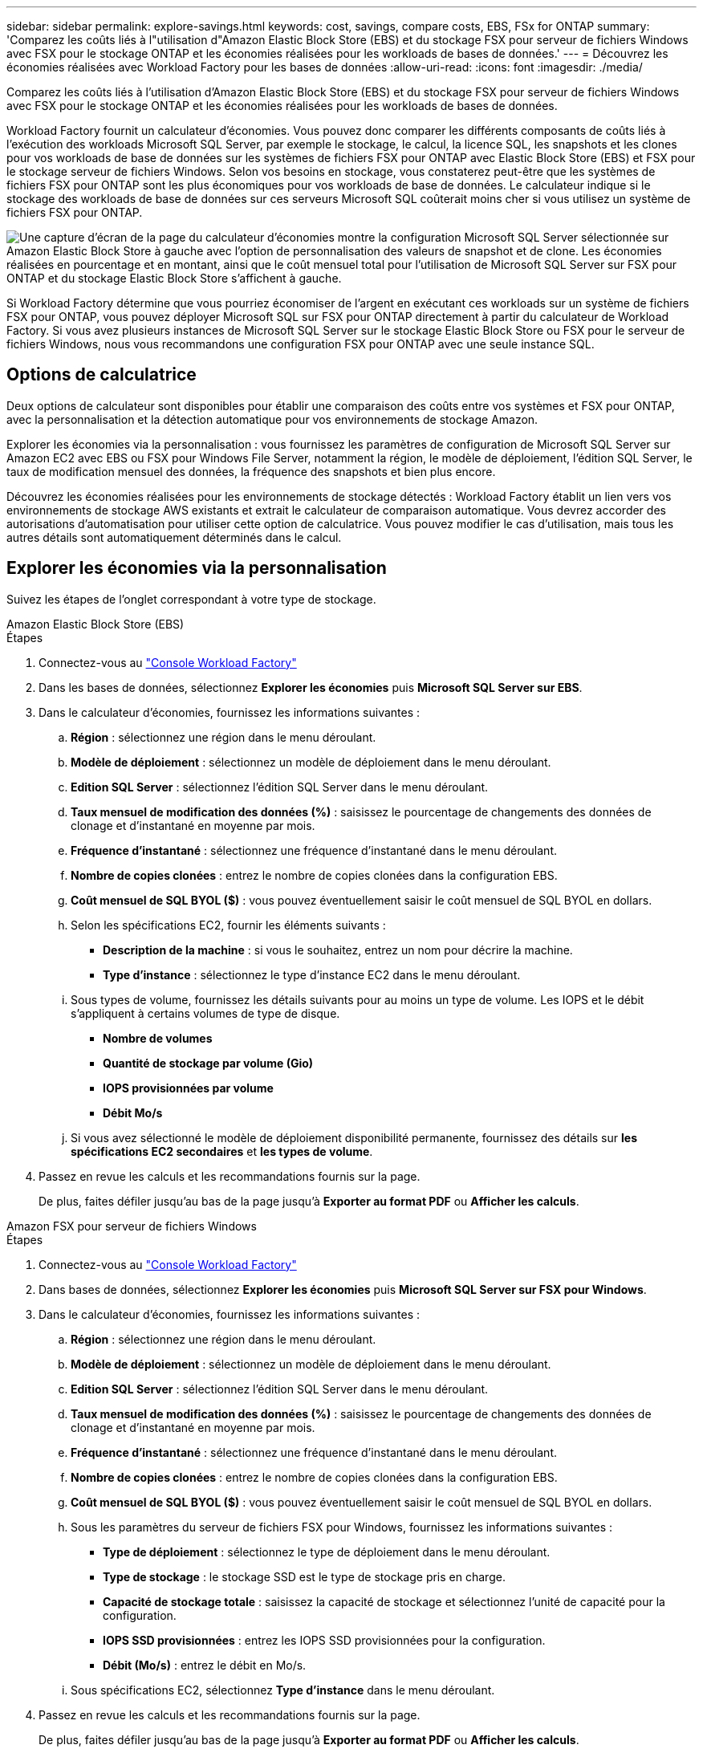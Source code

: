 ---
sidebar: sidebar 
permalink: explore-savings.html 
keywords: cost, savings, compare costs, EBS, FSx for ONTAP 
summary: 'Comparez les coûts liés à l"utilisation d"Amazon Elastic Block Store (EBS) et du stockage FSX pour serveur de fichiers Windows avec FSX pour le stockage ONTAP et les économies réalisées pour les workloads de bases de données.' 
---
= Découvrez les économies réalisées avec Workload Factory pour les bases de données
:allow-uri-read: 
:icons: font
:imagesdir: ./media/


[role="lead"]
Comparez les coûts liés à l'utilisation d'Amazon Elastic Block Store (EBS) et du stockage FSX pour serveur de fichiers Windows avec FSX pour le stockage ONTAP et les économies réalisées pour les workloads de bases de données.

Workload Factory fournit un calculateur d'économies. Vous pouvez donc comparer les différents composants de coûts liés à l'exécution des workloads Microsoft SQL Server, par exemple le stockage, le calcul, la licence SQL, les snapshots et les clones pour vos workloads de base de données sur les systèmes de fichiers FSX pour ONTAP avec Elastic Block Store (EBS) et FSX pour le stockage serveur de fichiers Windows. Selon vos besoins en stockage, vous constaterez peut-être que les systèmes de fichiers FSX pour ONTAP sont les plus économiques pour vos workloads de base de données. Le calculateur indique si le stockage des workloads de base de données sur ces serveurs Microsoft SQL coûterait moins cher si vous utilisez un système de fichiers FSX pour ONTAP.

image:screenshot-ebs-savings-calculator.png["Une capture d'écran de la page du calculateur d'économies montre la configuration Microsoft SQL Server sélectionnée sur Amazon Elastic Block Store à gauche avec l'option de personnalisation des valeurs de snapshot et de clone. Les économies réalisées en pourcentage et en montant, ainsi que le coût mensuel total pour l'utilisation de Microsoft SQL Server sur FSX pour ONTAP et du stockage Elastic Block Store s'affichent à gauche."]

Si Workload Factory détermine que vous pourriez économiser de l'argent en exécutant ces workloads sur un système de fichiers FSX pour ONTAP, vous pouvez déployer Microsoft SQL sur FSX pour ONTAP directement à partir du calculateur de Workload Factory. Si vous avez plusieurs instances de Microsoft SQL Server sur le stockage Elastic Block Store ou FSX pour le serveur de fichiers Windows, nous vous recommandons une configuration FSX pour ONTAP avec une seule instance SQL.



== Options de calculatrice

Deux options de calculateur sont disponibles pour établir une comparaison des coûts entre vos systèmes et FSX pour ONTAP, avec la personnalisation et la détection automatique pour vos environnements de stockage Amazon.

Explorer les économies via la personnalisation : vous fournissez les paramètres de configuration de Microsoft SQL Server sur Amazon EC2 avec EBS ou FSX pour Windows File Server, notamment la région, le modèle de déploiement, l'édition SQL Server, le taux de modification mensuel des données, la fréquence des snapshots et bien plus encore.

Découvrez les économies réalisées pour les environnements de stockage détectés : Workload Factory établit un lien vers vos environnements de stockage AWS existants et extrait le calculateur de comparaison automatique. Vous devrez accorder des autorisations d'automatisation pour utiliser cette option de calculatrice. Vous pouvez modifier le cas d'utilisation, mais tous les autres détails sont automatiquement déterminés dans le calcul.



== Explorer les économies via la personnalisation

Suivez les étapes de l'onglet correspondant à votre type de stockage.

[role="tabbed-block"]
====
.Amazon Elastic Block Store (EBS)
--
.Étapes
. Connectez-vous au link:https://console.workloads.netapp.com/["Console Workload Factory"^]
. Dans les bases de données, sélectionnez *Explorer les économies* puis *Microsoft SQL Server sur EBS*.
. Dans le calculateur d'économies, fournissez les informations suivantes :
+
.. *Région* : sélectionnez une région dans le menu déroulant.
.. *Modèle de déploiement* : sélectionnez un modèle de déploiement dans le menu déroulant.
.. *Edition SQL Server* : sélectionnez l'édition SQL Server dans le menu déroulant.
.. *Taux mensuel de modification des données (%)* : saisissez le pourcentage de changements des données de clonage et d'instantané en moyenne par mois.
.. *Fréquence d'instantané* : sélectionnez une fréquence d'instantané dans le menu déroulant.
.. *Nombre de copies clonées* : entrez le nombre de copies clonées dans la configuration EBS.
.. *Coût mensuel de SQL BYOL ($)* : vous pouvez éventuellement saisir le coût mensuel de SQL BYOL en dollars.
.. Selon les spécifications EC2, fournir les éléments suivants :
+
*** *Description de la machine* : si vous le souhaitez, entrez un nom pour décrire la machine.
*** *Type d'instance* : sélectionnez le type d'instance EC2 dans le menu déroulant.


.. Sous types de volume, fournissez les détails suivants pour au moins un type de volume. Les IOPS et le débit s'appliquent à certains volumes de type de disque.
+
*** *Nombre de volumes*
*** *Quantité de stockage par volume (Gio)*
*** *IOPS provisionnées par volume*
*** *Débit Mo/s*


.. Si vous avez sélectionné le modèle de déploiement disponibilité permanente, fournissez des détails sur *les spécifications EC2 secondaires* et *les types de volume*.


. Passez en revue les calculs et les recommandations fournis sur la page.
+
De plus, faites défiler jusqu'au bas de la page jusqu'à *Exporter au format PDF* ou *Afficher les calculs*.



--
.Amazon FSX pour serveur de fichiers Windows
--
.Étapes
. Connectez-vous au link:https://console.workloads.netapp.com/["Console Workload Factory"^]
. Dans bases de données, sélectionnez *Explorer les économies* puis *Microsoft SQL Server sur FSX pour Windows*.
. Dans le calculateur d'économies, fournissez les informations suivantes :
+
.. *Région* : sélectionnez une région dans le menu déroulant.
.. *Modèle de déploiement* : sélectionnez un modèle de déploiement dans le menu déroulant.
.. *Edition SQL Server* : sélectionnez l'édition SQL Server dans le menu déroulant.
.. *Taux mensuel de modification des données (%)* : saisissez le pourcentage de changements des données de clonage et d'instantané en moyenne par mois.
.. *Fréquence d'instantané* : sélectionnez une fréquence d'instantané dans le menu déroulant.
.. *Nombre de copies clonées* : entrez le nombre de copies clonées dans la configuration EBS.
.. *Coût mensuel de SQL BYOL ($)* : vous pouvez éventuellement saisir le coût mensuel de SQL BYOL en dollars.
.. Sous les paramètres du serveur de fichiers FSX pour Windows, fournissez les informations suivantes :
+
*** *Type de déploiement* : sélectionnez le type de déploiement dans le menu déroulant.
*** *Type de stockage* : le stockage SSD est le type de stockage pris en charge.
*** *Capacité de stockage totale* : saisissez la capacité de stockage et sélectionnez l'unité de capacité pour la configuration.
*** *IOPS SSD provisionnées* : entrez les IOPS SSD provisionnées pour la configuration.
*** *Débit (Mo/s)* : entrez le débit en Mo/s.


.. Sous spécifications EC2, sélectionnez *Type d'instance* dans le menu déroulant.


. Passez en revue les calculs et les recommandations fournis sur la page.
+
De plus, faites défiler jusqu'au bas de la page jusqu'à *Exporter au format PDF* ou *Afficher les calculs*.



--
====


== Découvrez les économies réalisées grâce à la détection d'hôtes EBS

Workload Factory saisit les caractéristiques d'hôte Elastic Block Store détectées afin de vous permettre d'explorer automatiquement les économies réalisées.

.Avant de commencer
Avant de commencer, remplissez les conditions préalables suivantes :

* Vérifiez que vous link:https://docs.netapp.com/us-en/workload-setup-admin/add-credentials.html["accorder des autorisations _automatiser_"^] utilisez votre compte AWS pour détecter les systèmes Elastic Block Store (EBS) dans l'inventaire de vos bases de données.
* Détection des hôtes du stockage EBS dans l'inventaire de vos bases de données. link:detect-host.html["Découvrez comment détecter des hôtes"].


.Étapes
. Connectez-vous au link:https://console.workloads.netapp.com["Console Workload Factory"^].
. A partir des bases de données, sélectionnez *aller à l'inventaire des bases de données*.
. Sélectionnez l'onglet *Explorer les économies*.
. Cliquez sur *Explorer les économies* pour le serveur de base de données utilisant le stockage EBS.
. Fournissez éventuellement les informations suivantes sur les clones et les snapshots de votre stockage EBS pour une estimation plus précise des économies.
+
.. *Fréquence d'instantané* : sélectionnez une fréquence d'instantané dans le menu déroulant.
.. *Fréquence d'actualisation des clones* : sélectionnez la fréquence d'actualisation des clones dans le menu déroulant.
.. *Nombre de copies clonées* : entrez le nombre de copies clonées dans la configuration EBS.
.. *Taux de modification mensuel* : saisissez le pourcentage de changements de données de clonage et d'instantanés en moyenne par mois.


. Passez en revue les calculs et les recommandations fournis sur la page.
+
De plus, faites défiler jusqu'au bas de la page jusqu'à *Exporter au format PDF* ou *Afficher les calculs*.





== Déployez Microsoft SQL Server sur AWS EC2 à l'aide de FSX pour ONTAP

Si vous souhaitez passer à FSX pour ONTAP pour réaliser des économies, cliquez sur *Créer* pour créer la ou les configurations recommandées directement à partir de l'assistant Créer un nouveau serveur Microsoft SQL ou cliquez sur *Enregistrer* pour enregistrer la ou les configurations recommandées ultérieurement.


NOTE: Workload Factory ne prend pas en charge l'enregistrement ou la création de plusieurs systèmes de fichiers FSX pour ONTAP.

Méthodes de déploiement:: En _automate_ mode, vous pouvez déployer le nouveau serveur Microsoft SQL sur AWS EC2 à l'aide de FSX pour ONTAP directement à partir de Workload Factory. Vous pouvez également copier le contenu de la fenêtre Codebox et déployer la configuration recommandée à l'aide de l'une des méthodes Codebox.
+
--
En mode _Basic_, vous pouvez copier le contenu de la fenêtre Codebox et déployer la configuration recommandée à l'aide de l'une des méthodes Codebox.

--

